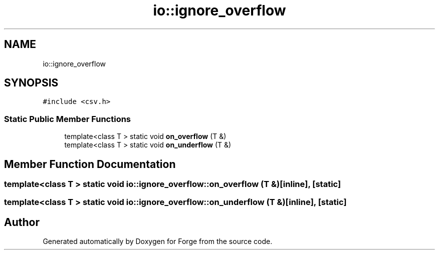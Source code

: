 .TH "io::ignore_overflow" 3 "Sat Apr 4 2020" "Version 0.1.0" "Forge" \" -*- nroff -*-
.ad l
.nh
.SH NAME
io::ignore_overflow
.SH SYNOPSIS
.br
.PP
.PP
\fC#include <csv\&.h>\fP
.SS "Static Public Member Functions"

.in +1c
.ti -1c
.RI "template<class T > static void \fBon_overflow\fP (T &)"
.br
.ti -1c
.RI "template<class T > static void \fBon_underflow\fP (T &)"
.br
.in -1c
.SH "Member Function Documentation"
.PP 
.SS "template<class T > static void io::ignore_overflow::on_overflow (T &)\fC [inline]\fP, \fC [static]\fP"

.SS "template<class T > static void io::ignore_overflow::on_underflow (T &)\fC [inline]\fP, \fC [static]\fP"


.SH "Author"
.PP 
Generated automatically by Doxygen for Forge from the source code\&.
